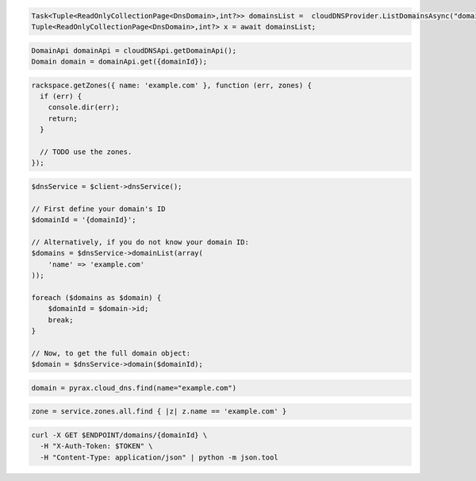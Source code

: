 .. code-block:: csharp

  Task<Tuple<ReadOnlyCollectionPage<DnsDomain>,int?>> domainsList =  cloudDNSProvider.ListDomainsAsync("domain.com", null, null, CancellationToken.None);
  Tuple<ReadOnlyCollectionPage<DnsDomain>,int?> x = await domainsList;

.. code-block:: java

  DomainApi domainApi = cloudDNSApi.getDomainApi();
  Domain domain = domainApi.get({domainId});

.. code-block:: javascript

  rackspace.getZones({ name: 'example.com' }, function (err, zones) {
    if (err) {
      console.dir(err);
      return;
    }

    // TODO use the zones.
  });

.. code-block:: php

  $dnsService = $client->dnsService();

  // First define your domain's ID
  $domainId = '{domainId}';

  // Alternatively, if you do not know your domain ID:
  $domains = $dnsService->domainList(array(
      'name' => 'example.com'
  ));

  foreach ($domains as $domain) {
      $domainId = $domain->id;
      break;
  }

  // Now, to get the full domain object:
  $domain = $dnsService->domain($domainId);

.. code-block:: python

  domain = pyrax.cloud_dns.find(name="example.com")

.. code-block:: ruby

  zone = service.zones.all.find { |z| z.name == 'example.com' }

.. code-block:: sh

  curl -X GET $ENDPOINT/domains/{domainId} \
    -H "X-Auth-Token: $TOKEN" \
    -H "Content-Type: application/json" | python -m json.tool
